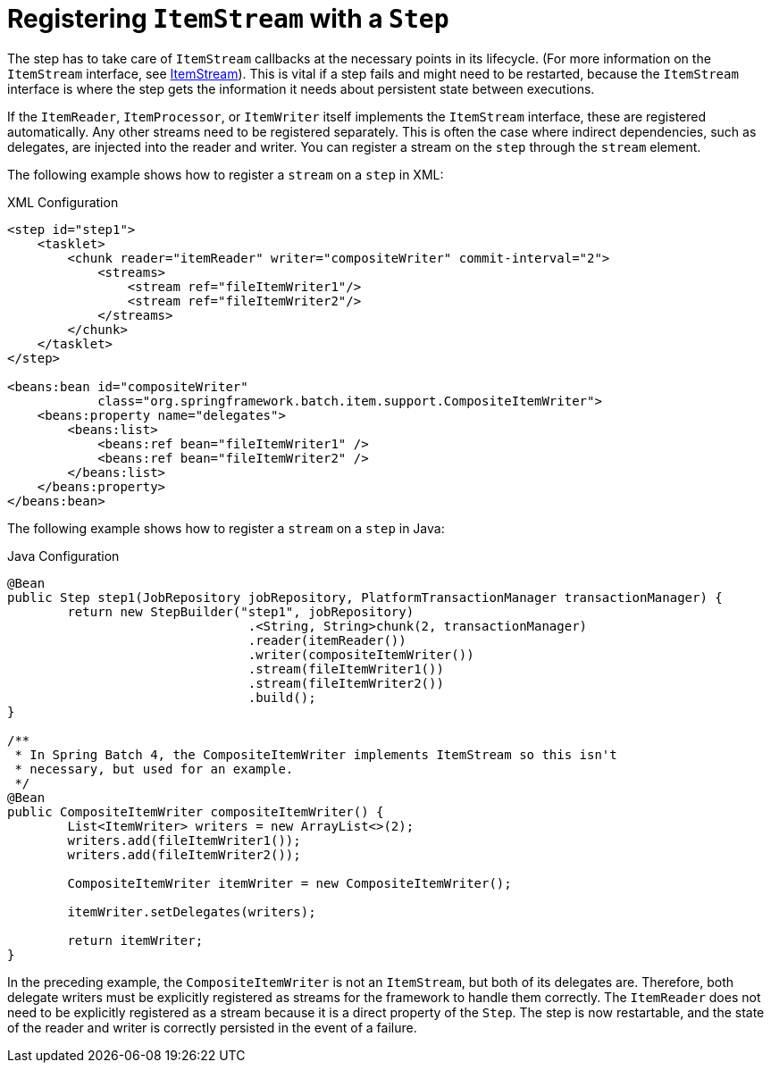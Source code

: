 [[registeringItemStreams]]
= Registering `ItemStream` with a `Step`

The step has to take care of `ItemStream` callbacks at the necessary points in its
lifecycle. (For more information on the `ItemStream` interface, see
<<readersAndWriters.adoc#itemStream,ItemStream>>). This is vital if a step fails and might
need to be restarted, because the `ItemStream` interface is where the step gets the
information it needs about persistent state between executions.

If the `ItemReader`, `ItemProcessor`, or `ItemWriter` itself implements the `ItemStream`
interface, these are registered automatically. Any other streams need to be
registered separately. This is often the case where indirect dependencies, such as
delegates, are injected into the reader and writer. You can register a stream on the
`step` through the `stream` element.

[role="xmlContent"]
The following example shows how to register a `stream` on a `step` in XML:

.XML Configuration
[source, xml, role="xmlContent"]
----
<step id="step1">
    <tasklet>
        <chunk reader="itemReader" writer="compositeWriter" commit-interval="2">
            <streams>
                <stream ref="fileItemWriter1"/>
                <stream ref="fileItemWriter2"/>
            </streams>
        </chunk>
    </tasklet>
</step>

<beans:bean id="compositeWriter"
            class="org.springframework.batch.item.support.CompositeItemWriter">
    <beans:property name="delegates">
        <beans:list>
            <beans:ref bean="fileItemWriter1" />
            <beans:ref bean="fileItemWriter2" />
        </beans:list>
    </beans:property>
</beans:bean>
----

[role="javaContent"]
The following example shows how to register a `stream` on a `step` in Java:

.Java Configuration
[source, java, role="javaContent"]
----
@Bean
public Step step1(JobRepository jobRepository, PlatformTransactionManager transactionManager) {
	return new StepBuilder("step1", jobRepository)
				.<String, String>chunk(2, transactionManager)
				.reader(itemReader())
				.writer(compositeItemWriter())
				.stream(fileItemWriter1())
				.stream(fileItemWriter2())
				.build();
}

/**
 * In Spring Batch 4, the CompositeItemWriter implements ItemStream so this isn't
 * necessary, but used for an example.
 */
@Bean
public CompositeItemWriter compositeItemWriter() {
	List<ItemWriter> writers = new ArrayList<>(2);
	writers.add(fileItemWriter1());
	writers.add(fileItemWriter2());

	CompositeItemWriter itemWriter = new CompositeItemWriter();

	itemWriter.setDelegates(writers);

	return itemWriter;
}
----

In the preceding example, the `CompositeItemWriter` is not an `ItemStream`, but both of its
delegates are. Therefore, both delegate writers must be explicitly registered as streams
for the framework to handle them correctly. The `ItemReader` does not need to be
explicitly registered as a stream because it is a direct property of the `Step`. The step
is now restartable, and the state of the reader and writer is correctly persisted in the
event of a failure.

